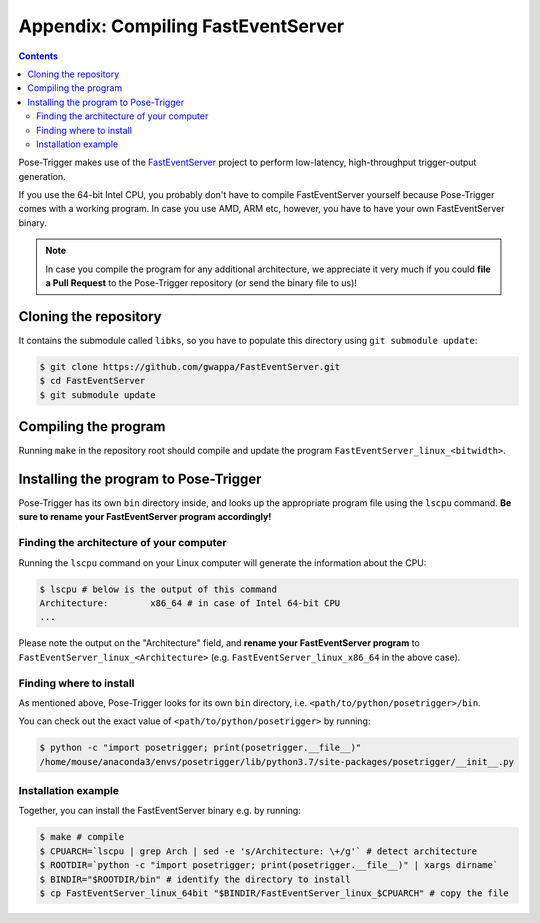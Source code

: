 Appendix: Compiling FastEventServer
====================================

.. contents:: Contents
   :local:
   :depth: 3

Pose-Trigger makes use of the `FastEventServer <https://doi.org/10.5281/zenodo.3843623>`_ project to perform low-latency, high-throughput trigger-output generation.

If you use the 64-bit Intel CPU, you probably don't have to compile FastEventServer yourself because Pose-Trigger comes with a working program.
In case you use AMD, ARM etc, however, you have to have your own FastEventServer binary.

.. note::

	In case you compile the program for any additional architecture, we appreciate it very much if you could **file a Pull Request** to the Pose-Trigger repository (or send the binary file to us)!

Cloning the repository
-----------------------

It contains the submodule called ``libks``, so you have to populate this directory using ``git submodule update``:

.. code-block:: Bash

    $ git clone https://github.com/gwappa/FastEventServer.git
    $ cd FastEventServer
    $ git submodule update

Compiling the program
----------------------

Running ``make`` in the repository root should compile and update the program ``FastEventServer_linux_<bitwidth>``.

Installing the program to Pose-Trigger
---------------------------------------

Pose-Trigger has its own ``bin`` directory inside, and looks up the appropriate program file using the ``lscpu`` command. **Be sure to rename your FastEventServer program accordingly!**

Finding the architecture of your computer
^^^^^^^^^^^^^^^^^^^^^^^^^^^^^^^^^^^^^^^^^^

Running the ``lscpu`` command on your Linux computer will generate the information about the CPU:

.. code-block:: Bash

    $ lscpu # below is the output of this command
    Architecture:        x86_64 # in case of Intel 64-bit CPU
    ...

Please note the output on the "Architecture" field, and **rename your FastEventServer program** to ``FastEventServer_linux_<Architecture>`` (e.g. ``FastEventServer_linux_x86_64`` in the above case).

Finding where to install
^^^^^^^^^^^^^^^^^^^^^^^^^

As mentioned above, Pose-Trigger looks for its own ``bin`` directory, i.e. ``<path/to/python/posetrigger>/bin``.

You can check out the exact value of ``<path/to/python/posetrigger>`` by running:

.. code-block:: Bash

    $ python -c "import posetrigger; print(posetrigger.__file__)"
    /home/mouse/anaconda3/envs/posetrigger/lib/python3.7/site-packages/posetrigger/__init__.py

Installation example
^^^^^^^^^^^^^^^^^^^^^

Together, you can install the FastEventServer binary e.g. by running:

.. code-block:: Bash

    $ make # compile
    $ CPUARCH=`lscpu | grep Arch | sed -e 's/Architecture: \+/g'` # detect architecture
    $ ROOTDIR=`python -c "import posetrigger; print(posetrigger.__file__)" | xargs dirname`
    $ BINDIR="$ROOTDIR/bin" # identify the directory to install
    $ cp FastEventServer_linux_64bit "$BINDIR/FastEventServer_linux_$CPUARCH" # copy the file

